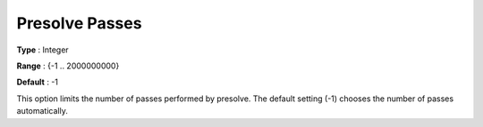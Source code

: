 .. _GUROBI_Presolve_-_Presolve_Passes:


Presolve Passes
===============



**Type** :	Integer	

**Range** :	{-1 .. 2000000000}	

**Default** :	-1	



This option limits the number of passes performed by presolve. The default setting (-1) chooses the number of passes automatically.

